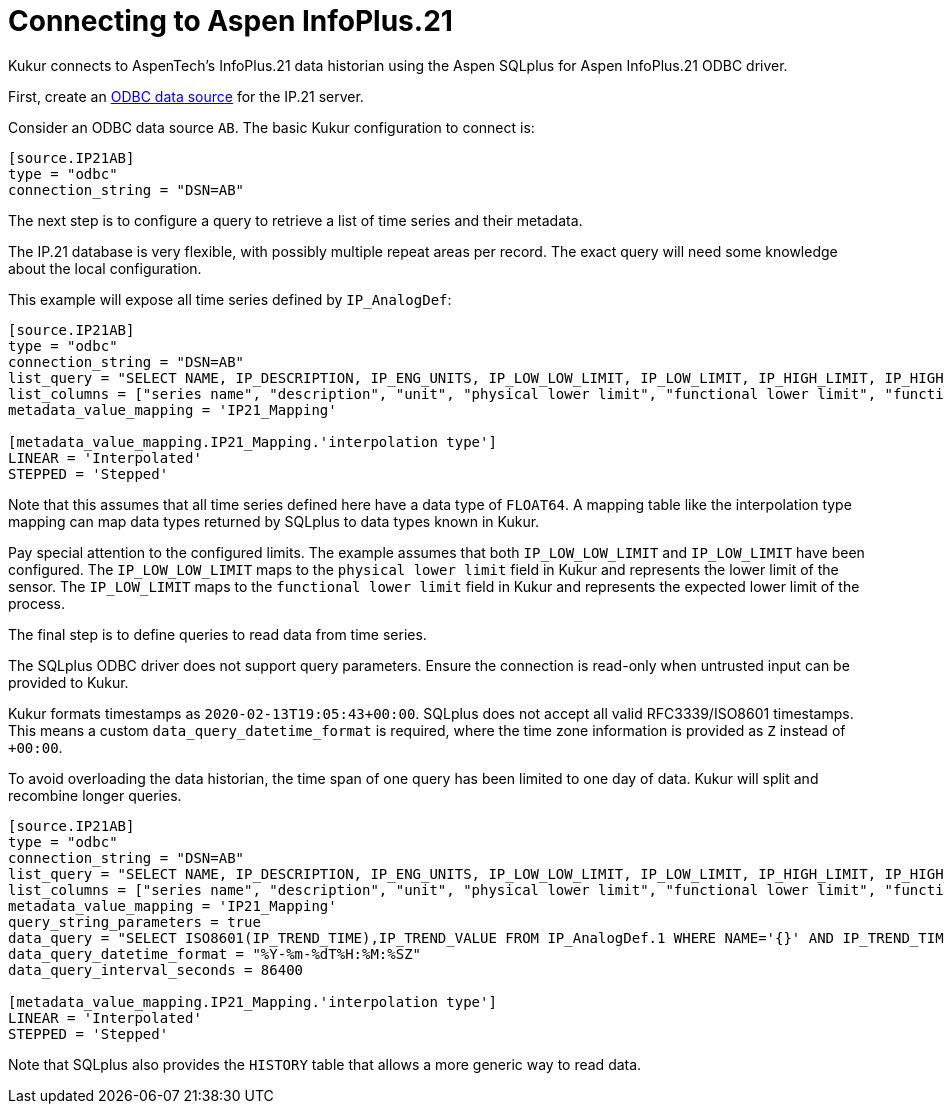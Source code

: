 = Connecting to Aspen InfoPlus.21

Kukur connects to AspenTech's InfoPlus.21 data historian using the Aspen SQLplus for Aspen InfoPlus.21 ODBC driver.

First,
create an https://docs.microsoft.com/en-us/sql/odbc/admin/odbc-data-source-administrator[ODBC data source] for the IP.21 server.

Consider an ODBC data source `AB`.
The basic Kukur configuration to connect is:

[source,toml]
----
[source.IP21AB]
type = "odbc"
connection_string = "DSN=AB"
----

The next step is to configure a query to retrieve a list of time series and their metadata.

The IP.21 database is very flexible, with possibly multiple repeat areas per record.
The exact query will need some knowledge about the local configuration.

This example will expose all time series defined by `IP_AnalogDef`:

[source,toml]
----
[source.IP21AB]
type = "odbc"
connection_string = "DSN=AB"
list_query = "SELECT NAME, IP_DESCRIPTION, IP_ENG_UNITS, IP_LOW_LOW_LIMIT, IP_LOW_LIMIT, IP_HIGH_LIMIT, IP_HIGH_HIGH_LIMIT, IP_DC_SIGNIFICANCE, IP_STEPPED,'FLOAT64' FROM IP_AnalogDef"
list_columns = ["series name", "description", "unit", "physical lower limit", "functional lower limit", "functional upper limit", "physical upper limit", "accuracy", "interpolation type", "data type"]
metadata_value_mapping = 'IP21_Mapping'

[metadata_value_mapping.IP21_Mapping.'interpolation type']
LINEAR = 'Interpolated'
STEPPED = 'Stepped'
----

Note that this assumes that all time series defined here have a data type of `FLOAT64`.
A mapping table like the interpolation type mapping can map data types returned by SQLplus to data types known in Kukur.

Pay special attention to the configured limits.
The example assumes that both `IP_LOW_LOW_LIMIT` and `IP_LOW_LIMIT` have been configured.
The `IP_LOW_LOW_LIMIT` maps to the `physical lower limit` field in Kukur and represents the lower limit of the sensor.
The `IP_LOW_LIMIT` maps to the `functional lower limit` field in Kukur and represents the expected lower limit of the process.

The final step is to define queries to read data from time series.

[WARN]
====
The SQLplus ODBC driver does not support query parameters.
Ensure the connection is read-only when untrusted input can be provided to Kukur.
====

Kukur formats timestamps as `2020-02-13T19:05:43+00:00`.
SQLplus does not accept all valid RFC3339/ISO8601 timestamps.
This means a custom `data_query_datetime_format` is required,
where the time zone information is provided as `Z` instead of `+00:00`.

To avoid overloading the data historian, the time span of one query has been limited to one day of data.
Kukur will split and recombine longer queries.

[source,toml]
----
[source.IP21AB]
type = "odbc"
connection_string = "DSN=AB"
list_query = "SELECT NAME, IP_DESCRIPTION, IP_ENG_UNITS, IP_LOW_LOW_LIMIT, IP_LOW_LIMIT, IP_HIGH_LIMIT, IP_HIGH_HIGH_LIMIT, IP_DC_SIGNIFICANCE, IP_STEPPED,'FLOAT64' FROM IP_AnalogDef"
list_columns = ["series name", "description", "unit", "physical lower limit", "functional lower limit", "functional upper limit", "physical upper limit", "accuracy", "interpolation type", "data type"]
metadata_value_mapping = 'IP21_Mapping'
query_string_parameters = true
data_query = "SELECT ISO8601(IP_TREND_TIME),IP_TREND_VALUE FROM IP_AnalogDef.1 WHERE NAME='{}' AND IP_TREND_TIME >= '{}' AND IP_TREND_TIME < '{}' ORDER BY IP_TREND_TIME ASC"
data_query_datetime_format = "%Y-%m-%dT%H:%M:%SZ"
data_query_interval_seconds = 86400

[metadata_value_mapping.IP21_Mapping.'interpolation type']
LINEAR = 'Interpolated'
STEPPED = 'Stepped'
----

Note that SQLplus also provides the `HISTORY` table that allows a more generic way to read data.
